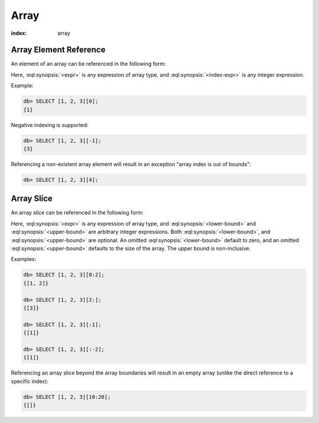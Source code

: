 .. _ref_eql_operators_array:


=====
Array
=====

:index: array

.. _ref_eql_expr_array_elref:

Array Element Reference
=======================

An element of an array can be referenced in the following form:

.. eql:synopsis::

    <expr> "[" <index-expr> "]"

Here, :eql:synopsis:`<expr>` is any expression of array type,
and :eql:synopsis:`<index-expr>` is any integer expression.

Example:

.. code-block:: edgeql-repl

    db> SELECT [1, 2, 3][0];
    {1}

Negative indexing is supported:

.. code-block:: edgeql-repl

    db> SELECT [1, 2, 3][-1];
    {3}

Referencing a non-existent array element will result in an
exception "array index is out of bounds":

.. code-block:: edgeql-repl

    db> SELECT [1, 2, 3][4];


.. _ref_eql_expr_array_slice:

Array Slice
===========

An array slice can be referenced in the following form:

.. eql:synopsis::

    <expr> "[" <lower-bound> : <upper-bound> "]"

Here, :eql:synopsis:`<expr>` is any expression of array type,
and :eql:synopsis:`<lower-bound>` and
:eql:synopsis:`<upper-bound>` are arbitrary integer expressions.
Both :eql:synopsis:`<lower-bound>`, and
:eql:synopsis:`<upper-bound>` are optional.
An omitted :eql:synopsis:`<lower-bound>` default to zero,
and an omitted :eql:synopsis:`<upper-bound>` defaults to the
size of the array.  The upper bound is non-inclusive.

Examples:

.. code-block:: edgeql-repl

    db> SELECT [1, 2, 3][0:2];
    {[1, 2]}

    db> SELECT [1, 2, 3][2:];
    {[3]}

    db> SELECT [1, 2, 3][:1];
    {[1]}

    db> SELECT [1, 2, 3][:-2];
    {[1]}

Referencing an array slice beyond the array boundaries will result in
an empty array (unlike the direct reference to a specific index):

.. code-block:: edgeql-repl

    db> SELECT [1, 2, 3][10:20];
    {[]}
